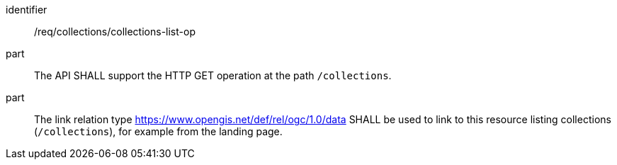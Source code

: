[[req_collections_collections-list-op]]
[requirement]
====
[%metadata]
identifier:: /req/collections/collections-list-op
part:: The API SHALL support the HTTP GET operation at the path `/collections`.
part::
+
--
The link relation type https://www.opengis.net/def/rel/ogc/1.0/data[https://www.opengis.net/def/rel/ogc/1.0/data] SHALL be used to link to this resource listing collections (`/collections`), for example from the landing page.
--
====
